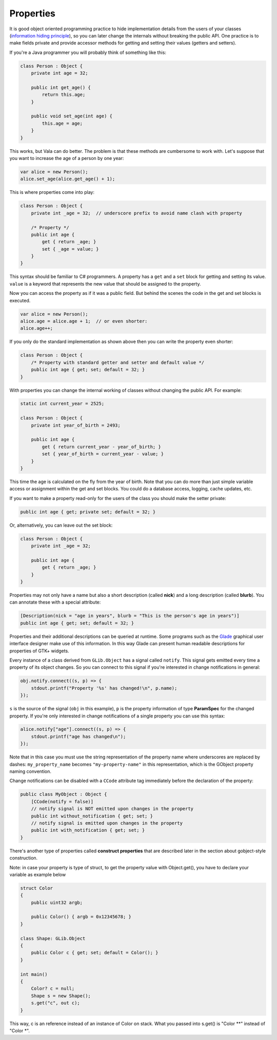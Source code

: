 Properties
==========

It is good object oriented programming practice to hide implementation details
from the users of your classes (`information hiding principle <http://en.wikipedia.org/wiki/Information_hiding>`_), so you can later change the internals without breaking the public API.  One practice is to make fields private and provide accessor methods for getting and setting their values (getters and setters).

If you're a Java programmer you will probably think of something like this:

.. code-block:: vala

   class Person : Object {
       private int age = 32;

       public int get_age() {
           return this.age;
       }

       public void set_age(int age) {
           this.age = age;
       }
   }

This works, but Vala can do better.  The problem is that these methods are cumbersome to work with.  Let's suppose that you want to increase the age of a person by one year:

.. code-block:: vala

   var alice = new Person();
   alice.set_age(alice.get_age() + 1);

This is where properties come into play:

.. code-block:: vala

   class Person : Object {
       private int _age = 32;  // underscore prefix to avoid name clash with property

       /* Property */
       public int age {
           get { return _age; }
           set { _age = value; }
       }
   }

This syntax should be familiar to C# programmers. A property has a ``get`` and a ``set`` block for getting and setting its value. ``value`` is a keyword that represents the new value that should be assigned to the property.

Now you can access the property as if it was a public field. But behind the scenes the code in the get and set blocks is executed.

.. code-block:: vala

   var alice = new Person();
   alice.age = alice.age + 1;  // or even shorter:
   alice.age++;

If you only do the standard implementation as shown above then you can write the property even shorter:

.. code-block:: vala

   class Person : Object {
       /* Property with standard getter and setter and default value */
       public int age { get; set; default = 32; }
   }

With properties you can change the internal working of classes without changing the public API. For example:

.. code-block:: vala

   static int current_year = 2525;

   class Person : Object {
       private int year_of_birth = 2493;

       public int age {
           get { return current_year - year_of_birth; }
           set { year_of_birth = current_year - value; }
       }
   }

This time the age is calculated on the fly from the year of birth.  Note that you can do more than just simple variable access or assignment within the get and set blocks.  You could do a database access, logging, cache updates, etc.

If you want to make a property read-only for the users of the class you should make the setter private:

.. code-block:: vala

    public int age { get; private set; default = 32; }

Or, alternatively, you can leave out the set block:

.. code-block:: vala

   class Person : Object {
       private int _age = 32;

       public int age {
           get { return _age; }
       }
   }

Properties may not only have a name but also a short description (called **nick**) and a long description (called **blurb**).  You can annotate
these with a special attribute:

.. code-block:: vala

       [Description(nick = "age in years", blurb = "This is the person's age in years")]
       public int age { get; set; default = 32; }

Properties and their additional descriptions can be queried at runtime.  Some programs such as the `Glade <http://glade.gnome.org/>`_ graphical user interface designer make use of this information.  In this way Glade can present human readable descriptions for properties of GTK+ widgets.

Every instance of a class derived from ``GLib.Object`` has a signal called ``notify``.  This signal gets emitted every time a property of its object changes.  So you can connect to this signal if you're interested in change notifications in general:

.. code-block:: vala

   obj.notify.connect((s, p) => {
       stdout.printf("Property '%s' has changed!\n", p.name);
   });

``s`` is the source of the signal (``obj`` in this example), ``p`` is the property information of type **ParamSpec** for the changed property. If you're only interested in change
notifications of a single property you can use this syntax:

.. code-block:: vala

   alice.notify["age"].connect((s, p) => {
       stdout.printf("age has changed\n");
   });

Note that in this case you must use the string representation of the property name where underscores are replaced by dashes: ``my_property_name`` becomes ``"my-property-name"`` in this representation, which is the GObject property naming convention.

Change notifications can be disabled with a ``CCode`` attribute tag immediately before the declaration of the property:

.. code-block:: vala

   public class MyObject : Object {
       [CCode(notify = false)]
       // notify signal is NOT emitted upon changes in the property
       public int without_notification { get; set; }
       // notify signal is emitted upon changes in the property
       public int with_notification { get; set; }
   }

There's another type of properties called **construct properties** that are described later in the section about gobject-style construction.

Note: in case your property is type of struct, to get the property value with Object.get(), you have to declare your variable as example below

.. code-block:: vala

   struct Color
   {
       public uint32 argb;

       public Color() { argb = 0x12345678; }
   }

   class Shape: GLib.Object
   {
       public Color c { get; set; default = Color(); }
   }

   int main()
   {
       Color? c = null;
       Shape s = new Shape();
       s.get("c", out c);
   }


This way, c is an reference instead of an instance of Color on stack. What you passed into s.get() is "Color \*\*" instead of "Color \*".
